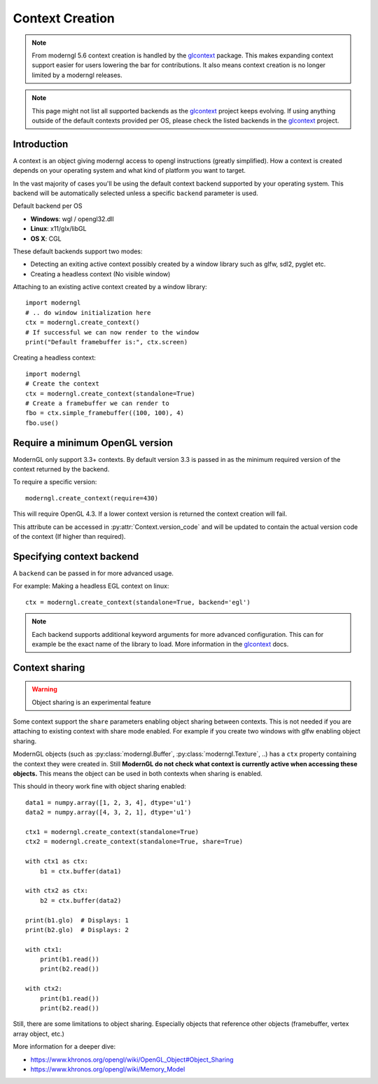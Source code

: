Context Creation
================

.. py:module:: moderngl
.. py:currentmodule:: moderngl

.. Note:: From moderngl 5.6 context creation is handled by the glcontext_ package.
          This makes expanding context support easier for users lowering the
          bar for contributions. It also means context creation is no longer
          limited by a moderngl releases.

.. Note:: This page might not list all supported backends as the glcontext_
          project keeps evolving. If using anything outside of the default
          contexts provided per OS, please check the listed backends in
          the glcontext_ project.


Introduction
------------

A context is an object giving moderngl access to opengl instructions
(greatly simplified). How a context is created depends on your
operating system and what kind of platform you want to target.

In the vast majority of cases you'll be using the default context
backend supported by your operating system. This backend will be
automatically selected unless a specific ``backend`` parameter is used.

Default backend per OS

* **Windows**: wgl / opengl32.dll
* **Linux**: x11/glx/libGL
* **OS X**: CGL

These default backends support two modes:

* Detecting an exiting active context possibly created by a window
  library such as glfw, sdl2, pyglet etc.
* Creating a headless context (No visible window)

Attaching to an existing active context created by a window library::

    import moderngl
    # .. do window initialization here
    ctx = moderngl.create_context()
    # If successful we can now render to the window
    print("Default framebuffer is:", ctx.screen)

Creating a headless context::

    import moderngl
    # Create the context
    ctx = moderngl.create_context(standalone=True)
    # Create a framebuffer we can render to
    fbo = ctx.simple_framebuffer((100, 100), 4)
    fbo.use()

Require a minimum OpenGL version
--------------------------------

ModernGL only support 3.3+ contexts. By default version 3.3
is passed in as the minimum required version of the context
returned by the backend.

To require a specific version::

    moderngl.create_context(require=430)

This will require OpenGL 4.3. If a lower context version is
returned the context creation will fail.

This attribute can be accessed in :py:attr:`Context.version_code`
and will be updated to contain the actual version code of the
context (If higher than required).

Specifying context backend
--------------------------

A ``backend`` can be passed in for more advanced usage.

For example: Making a headless EGL context on linux::

    ctx = moderngl.create_context(standalone=True, backend='egl')

.. Note:: Each backend supports additional keyword arguments for
          more advanced configuration. This can for example be
          the exact name of the library to load. More information
          in the glcontext_ docs.

Context sharing
---------------

.. Warning:: Object sharing is an experimental feature

Some context support the ``share`` parameters enabling
object sharing between contexts. This is not needed
if you are attaching to existing context with share mode enabled.
For example if you create two windows with glfw enabling object sharing.

ModernGL objects (such as :py:class:`moderngl.Buffer`, :py:class:`moderngl.Texture`, ..)
has a ``ctx`` property containing the context they were created in.
Still **ModernGL do not check what context is currently active when
accessing these objects.** This means the object can be used
in both contexts when sharing is enabled.

This should in theory work fine with object sharing enabled::

    data1 = numpy.array([1, 2, 3, 4], dtype='u1')
    data2 = numpy.array([4, 3, 2, 1], dtype='u1')

    ctx1 = moderngl.create_context(standalone=True)
    ctx2 = moderngl.create_context(standalone=True, share=True)

    with ctx1 as ctx:
        b1 = ctx.buffer(data1)

    with ctx2 as ctx:
        b2 = ctx.buffer(data2)

    print(b1.glo)  # Displays: 1
    print(b2.glo)  # Displays: 2

    with ctx1:
        print(b1.read())
        print(b2.read())

    with ctx2:
        print(b1.read())
        print(b2.read())

Still, there are some limitations to object sharing. Especially
objects that reference other objects (framebuffer, vertex array object, etc.)

More information for a deeper dive:

* https://www.khronos.org/opengl/wiki/OpenGL_Object#Object_Sharing
* https://www.khronos.org/opengl/wiki/Memory_Model


.. _glcontext: https://github.com/moderngl/glcontext
